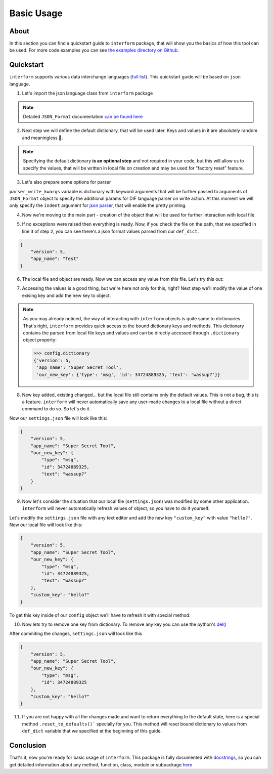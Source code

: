 Basic Usage
======================

About
----------------------
In this section you can find a quickstart guide to ``interform`` package, that will show you the basics of how this tool can be used. For more code examples you can see `the examples directory on Github <https://github.com/maximilionus/interform/tree/master/examples>`_.


Quickstart
----------------------
``interform`` supports various data interchange languages (`full list <general.html#supported-languages>`__). This quickstart guide will be based on ``json`` language.

1. Let's import the json language class from ``interform`` package

.. code-block:: python
    :linenos:

    from interform import JSON_Format

.. note::
    Detailed ``JSON_Format`` documentation `can be found here <interform.langs.html#module-interform.langs.json>`__

2. Next step we will define the default dictionary, that will be used later. Keys and values in it are absolutely random and meaningless 🙂.

.. code-block:: python
    :linenos:
    :lineno-start: 2

    def_dict = {
        "version": 5,
        "app_name": "Test"
    }


.. note::
    Specifying the default dictionary **is an optional step** and not required in your code, but this will allow us to specify the values, that will be written in local file on creation and may be used for "factory reset" feature.

3. Let's also prepare some options for parser

.. versionadded:: 1.1.0

.. code-block:: python
    :linenos:
    :lineno-start: 6

    parser_write_kwargs = {
        "indent": 4
    }

``parser_write_kwargs`` variable is dictionary with keyword arguments that will be further passed to arguments of ``JSON_Format`` object to specify the additional params for DIF language parser on write action. At this moment we will only specify the ``indent`` argument for `json parser <https://docs.python.org/3/library/json.html>`__, that will enable the pretty printing.

4. Now we're moving to the main part - creation of the object that will be used for further interaction with local file.

.. code-block:: python
    :linenos:
    :lineno-start: 6

    config = JSON_Format(
        'settings.json',                          # Path to preferred local file location.
        def_dict,                                 # Default configuration dictionary that will
                                                  # be parsed into the local file on creation.
        parser_write_kwargs = parser_write_kwargs # Arguments, that will be passed to parser on write action
    )

5. If no exceptions were raised then everything is ready. Now, if you check the file on the path, that we specified in line ``3`` of step ``2``, you can see there's a json format values parsed from our ``def_dict``.

.. code:: json

    {
        "version": 5,
        "app_name": "Test"
    }

6. The local file and object are ready. Now we can access any value from this file. Let's try this out:

.. code-block:: python
    :linenos:
    :lineno-start: 11

    # Lets print the value of the key "version".
    # All keys can be directly accessed right from the object

    app_version = config["version"]                       # Getting the key 'version' from dictionary
    print("Application version: {}".format(app_version))  # Output should be:
                                                          # 'Application version: 5'

7. Accessing the values is a good thing, but we're here not only for this, right? Next step we'll modify the value of one exising key and add the new key to object.

.. code-block:: python
    :linenos:
    :lineno-start: 17

    # Let's change the value of the key "app_name" to something new
    config["app_name"] = "Super Secret Tool"

    # And we'll also add the new key with dictionary value
    config["our_new_key"] = {
        "type": "msg",
        "id": 34724889325,
        "text": "wassup?"
    }

.. note::
    As you may already noticed, the way of interacting with ``interform`` objects is quite same to dictionaries. That's right, ``interform`` provides quick access to the bound dictionary keys and methods. This dictionary contains the parsed from local file keys and values and can be directly accessed through ``.dictionary`` object property:

    .. code:: python

        >>> config.dictionary
        {'version': 5,
         'app_name': 'Super Secret Tool',
         'our_new_key': {'type': 'msg', 'id': 34724889325, 'text': 'wassup?'}}

8. New key added, existing changed... but the local file still contains only the default values. This is not a bug, this is a feature. ``interform`` will never automatically save any user-made changes to a local file without a direct command to do so. So let's do it.

.. code-block:: python
    :linenos:
    :lineno-start: 26

    # This method will commit all changes from object to local file
    config.commit()

Now our ``settings.json`` file will look like this:

.. code:: json

    {
        "version": 5,
        "app_name": "Super Secret Tool",
        "our_new_key": {
            "type": "msg",
            "id": 34724889325,
            "text": "wassup?"
        }
    }

9. Now let's consider the situation that our local file (``settings.json``) was modified by some other application. ``interform`` will never automatically refresh values of object, so you have to do it yourself.

Let's modify the ``settings.json`` file with any text editor and add the new key ``"custom_key"`` with value ``"hello?"``. Now our local file will look like this:

.. code:: json

    {
        "version": 5,
        "app_name": "Super Secret Tool",
        "our_new_key": {
            "type": "msg",
            "id": 34724889325,
            "text": "wassup?"
        },
        "custom_key": "hello?"
    }

To get this key inside of our ``config`` object we'll have to refresh it with special method:

.. code-block:: python
    :linenos:
    :lineno-start: 28

    # This method will refresh object's dictionary with dictionary parsed from the local file.
    config.refresh()

    # After refreshing, "custom_key" key will be added to object and can be accessed
    print(config["custom_key"])  # Output: 'hello?'

10. Now lets try to remove one key from dictionary. To remove any key you can use the python's `del() <https://docs.python.org/3/tutorial/datastructures.html#the-del-statement>`__

.. code-block:: python
    :linenos:
    :lineno-start: 33

    # Let's delete the "text" key from our nested dictionary "our_new_key"
    del(config["our_new_key"]["text"])


    # Key was successfully removed from dictionary and now the only thing is left
    # is to commit this change to local file with .commit() method
    config.commit()

After commiting the changes, ``settings.json`` will look like this

.. code:: json

    {
        "version": 5,
        "app_name": "Super Secret Tool",
        "our_new_key": {
            "type": "msg",
            "id": 34724889325
        },
        "custom_key": "hello?"
    }


11. If you are not happy with all the changes made and want to return everything to the default state, here is a special method ``.reset_to_defaults()``` specially for you. This method will reset bound dictionary to values from ``def_dict`` variable that we specified at the beginning of this guide.

.. code-block:: python
    :linenos:
    :lineno-start: 40

    # Reset to bound dictionary to defaults
    config.reset_to_defaults()

    # And again, don't forget to commit the changes to local file
    config.commit()


Conclusion
---------------------

That's it, now you're ready for basic usage of ``interform``. This package is fully documented with `docstrings <https://www.python.org/dev/peps/pep-0257/>`__, so you can get detailed information about any method, function, class, module or subpackage `here <interform.html>`__
